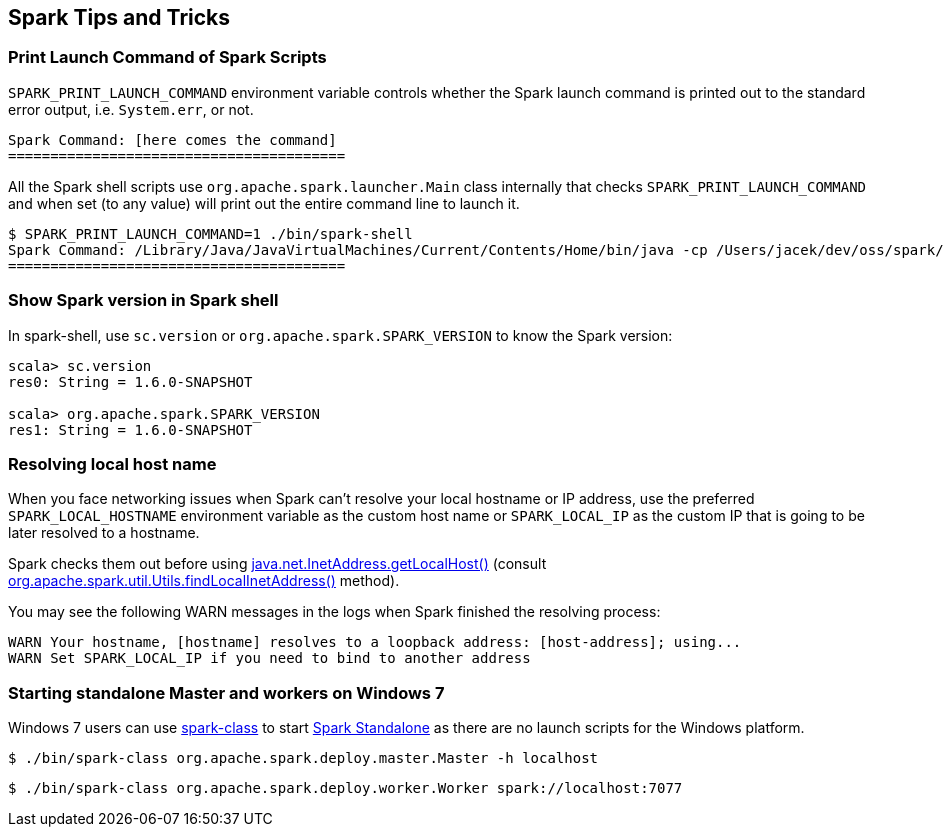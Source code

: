 == Spark Tips and Tricks

=== [[SPARK_PRINT_LAUNCH_COMMAND]] Print Launch Command of Spark Scripts

`SPARK_PRINT_LAUNCH_COMMAND` environment variable controls whether the Spark launch command is printed out to the standard error output, i.e. `System.err`, or not.

```
Spark Command: [here comes the command]
========================================
```

All the Spark shell scripts use `org.apache.spark.launcher.Main` class internally that checks `SPARK_PRINT_LAUNCH_COMMAND` and when set (to any value) will print out the entire command line to launch it.

```
$ SPARK_PRINT_LAUNCH_COMMAND=1 ./bin/spark-shell
Spark Command: /Library/Java/JavaVirtualMachines/Current/Contents/Home/bin/java -cp /Users/jacek/dev/oss/spark/conf/:/Users/jacek/dev/oss/spark/assembly/target/scala-2.11/spark-assembly-1.6.0-SNAPSHOT-hadoop2.7.1.jar:/Users/jacek/dev/oss/spark/lib_managed/jars/datanucleus-api-jdo-3.2.6.jar:/Users/jacek/dev/oss/spark/lib_managed/jars/datanucleus-core-3.2.10.jar:/Users/jacek/dev/oss/spark/lib_managed/jars/datanucleus-rdbms-3.2.9.jar -Dscala.usejavacp=true -Xms1g -Xmx1g org.apache.spark.deploy.SparkSubmit --master spark://localhost:7077 --class org.apache.spark.repl.Main --name Spark shell spark-shell
========================================
```

=== Show Spark version in Spark shell

In spark-shell, use `sc.version` or `org.apache.spark.SPARK_VERSION` to know the Spark version:

```
scala> sc.version
res0: String = 1.6.0-SNAPSHOT

scala> org.apache.spark.SPARK_VERSION
res1: String = 1.6.0-SNAPSHOT
```

=== Resolving local host name

When you face networking issues when Spark can't resolve your local hostname or IP address, use the preferred `SPARK_LOCAL_HOSTNAME` environment variable as the custom host name or `SPARK_LOCAL_IP` as the custom IP that is going to be later resolved to a hostname.

Spark checks them out before using http://docs.oracle.com/javase/8/docs/api/java/net/InetAddress.html#getLocalHost--[java.net.InetAddress.getLocalHost()] (consult https://github.com/apache/spark/blob/master/core/src/main/scala/org/apache/spark/util/Utils.scala#L759[org.apache.spark.util.Utils.findLocalInetAddress()] method).

You may see the following WARN messages in the logs when Spark finished the resolving process:

```
WARN Your hostname, [hostname] resolves to a loopback address: [host-address]; using...
WARN Set SPARK_LOCAL_IP if you need to bind to another address
```

=== [[spark-standalone-windows]] Starting standalone Master and workers on Windows 7

Windows 7 users can use link:spark-class.adoc[spark-class] to start link:spark-standalone.adoc[Spark Standalone] as there are no launch scripts for the Windows platform.

```
$ ./bin/spark-class org.apache.spark.deploy.master.Master -h localhost
```

```
$ ./bin/spark-class org.apache.spark.deploy.worker.Worker spark://localhost:7077
```
